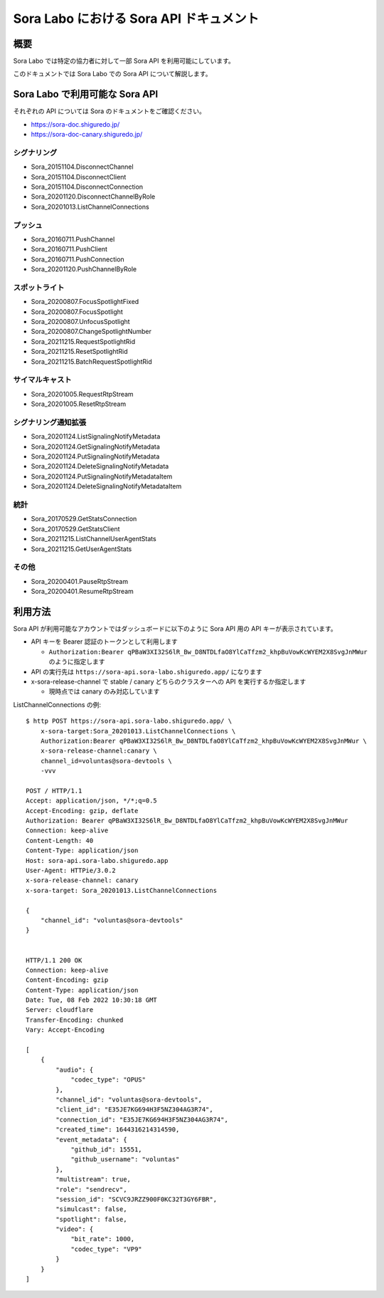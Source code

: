 ############################################
Sora Labo における Sora API ドキュメント
############################################

概要
====

Sora Labo では特定の協力者に対して一部 Sora API を利用可能にしています。

このドキュメントでは Sora Labo での Sora API について解説します。

Sora Labo で利用可能な Sora API
================================

それぞれの API については Sora のドキュメントをご確認ください。

- https://sora-doc.shiguredo.jp/
- https://sora-doc-canary.shiguredo.jp/

シグナリング
-----------------

- Sora_20151104.DisconnectChannel
- Sora_20151104.DisconnectClient
- Sora_20151104.DisconnectConnection
- Sora_20201120.DisconnectChannelByRole
 
- Sora_20201013.ListChannelConnections

プッシュ
-----------
 
- Sora_20160711.PushChannel
- Sora_20160711.PushClient
- Sora_20160711.PushConnection
- Sora_20201120.PushChannelByRole

スポットライト
-----------------
 
- Sora_20200807.FocusSpotlightFixed
- Sora_20200807.FocusSpotlight
- Sora_20200807.UnfocusSpotlight
- Sora_20200807.ChangeSpotlightNumber
- Sora_20211215.RequestSpotlightRid
- Sora_20211215.ResetSpotlightRid
- Sora_20211215.BatchRequestSpotlightRid

サイマルキャスト
-------------------

- Sora_20201005.RequestRtpStream
- Sora_20201005.ResetRtpStream


シグナリング通知拡張
--------------------------

- Sora_20201124.ListSignalingNotifyMetadata
- Sora_20201124.GetSignalingNotifyMetadata
- Sora_20201124.PutSignalingNotifyMetadata
- Sora_20201124.DeleteSignalingNotifyMetadata
- Sora_20201124.PutSignalingNotifyMetadataItem
- Sora_20201124.DeleteSignalingNotifyMetadataItem

統計
--------------------------
 
- Sora_20170529.GetStatsConnection
- Sora_20170529.GetStatsClient
 
- Sora_20211215.ListChannelUserAgentStats
- Sora_20211215.GetUserAgentStats

その他
--------------------------

- Sora_20200401.PauseRtpStream
- Sora_20200401.ResumeRtpStream

利用方法
===================

Sora API が利用可能なアカウントではダッシュボードに以下のように Sora API 用の API キーが表示されています。

.. image:: https://i.gyazo.com/8df2f5eebfa9f80d8d132d205df14b42.png

- API キーを Bearer 認証のトークンとして利用します

  - ``Authorization:Bearer qPBaW3XI32S6lR_Bw_D8NTDLfaO8YlCaTfzm2_khpBuVowKcWYEM2X8SvgJnMWur`` のように指定します
- API の実行先は ``https://sora-api.sora-labo.shiguredo.app/`` になります
- x-sora-release-channel で stable / canary どちらのクラスターへの API を実行するか指定します

  - 現時点では canary のみ対応しています

ListChannelConnections の例::

    $ http POST https://sora-api.sora-labo.shiguredo.app/ \
        x-sora-target:Sora_20201013.ListChannelConnections \
        Authorization:Bearer qPBaW3XI32S6lR_Bw_D8NTDLfaO8YlCaTfzm2_khpBuVowKcWYEM2X8SvgJnMWur \
        x-sora-release-channel:canary \
        channel_id=voluntas@sora-devtools \
        -vvv

    POST / HTTP/1.1
    Accept: application/json, */*;q=0.5
    Accept-Encoding: gzip, deflate
    Authorization: Bearer qPBaW3XI32S6lR_Bw_D8NTDLfaO8YlCaTfzm2_khpBuVowKcWYEM2X8SvgJnMWur
    Connection: keep-alive
    Content-Length: 40
    Content-Type: application/json
    Host: sora-api.sora-labo.shiguredo.app
    User-Agent: HTTPie/3.0.2
    x-sora-release-channel: canary
    x-sora-target: Sora_20201013.ListChannelConnections

    {
        "channel_id": "voluntas@sora-devtools"
    }


    HTTP/1.1 200 OK
    Connection: keep-alive
    Content-Encoding: gzip
    Content-Type: application/json
    Date: Tue, 08 Feb 2022 10:30:18 GMT
    Server: cloudflare
    Transfer-Encoding: chunked
    Vary: Accept-Encoding

    [
        {
            "audio": {
                "codec_type": "OPUS"
            },
            "channel_id": "voluntas@sora-devtools",
            "client_id": "E35JE7KG694H3F5NZ304AG3R74",
            "connection_id": "E35JE7KG694H3F5NZ304AG3R74",
            "created_time": 1644316214314590,
            "event_metadata": {
                "github_id": 15551,
                "github_username": "voluntas"
            },
            "multistream": true,
            "role": "sendrecv",
            "session_id": "SCVC9JRZZ900F0KC32T3GY6FBR",
            "simulcast": false,
            "spotlight": false,
            "video": {
                "bit_rate": 1000,
                "codec_type": "VP9"
            }
        }
    ]
